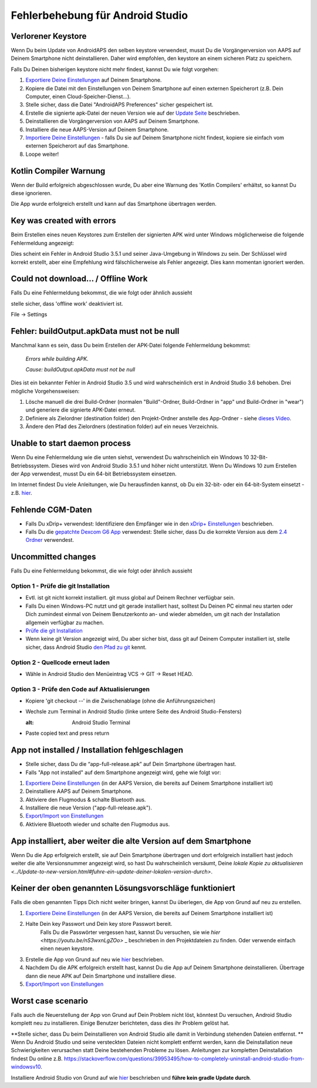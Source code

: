 Fehlerbehebung für Android Studio
**************************************************
Verlorener Keystore
==================================================
Wenn Du beim Update von AndroidAPS den selben keystore verwendest, musst Du die Vorgängerversion von AAPS auf Deinem Smartphone nicht deinstallieren. Daher wird empfohlen, den keystore an einem sicheren Platz zu speichern.

Falls Du Deinen bisherigen keystore nicht mehr findest, kannst Du wie folgt vorgehen:

1. `Exportiere Deine Einstellungen <../Usage/ExportImportSettings.html#exportiere-die-einstellungen>`_ auf Deinem Smartphone.
2. Kopiere die Datei mit den Einstellungen von Deinem Smartphone auf einen externen Speicherort (z.B. Dein Computer, einen Cloud-Speicher-Dienst...).
3. Stelle sicher, dass die Datei "AndroidAPS Preferences" sicher gespeichert ist.
4. Erstelle die signierte apk-Datei der neuen Version wie auf der `Update Seite <../Installing-AndroidAPS/Update-to-new-version.html>`_ beschrieben.
5. Deinstallieren die Vorgängerversion von AAPS auf Deinem Smartphone.
6. Installiere die neue AAPS-Version auf Deinem Smartphone.
7. `Importiere Deine Einstellungen <../Usage/ExportImportSettings.html#exportieren-der-einstellungen>`_ - falls Du sie auf Deinem Smartphone nicht findest, kopiere sie einfach vom externen Speicherort auf das Smartphone.
8. Loope weiter!

Kotlin Compiler Warnung
==================================================
Wenn der Build erfolgreich abgeschlossen wurde, Du aber eine Warnung des 'Kotlin Compilers' erhältst, so kannst Du diese ignorieren. 

Die App wurde erfolgreich erstellt und kann auf das Smartphone übertragen werden.

.. image:: ../images/GIT_WarningIgnore.PNG
  :alt: Kotlin compiler warning ignorieren

Key was created with errors
==================================================
Beim Erstellen eines neuen Keystores zum Erstellen der signierten APK wird unter Windows möglicherweise die folgende Fehlermeldung angezeigt:

.. image:: ../images/AndroidStudio35SigningKeys.png
  :alt: Key was created with errors

Dies scheint ein Fehler in Android Studio 3.5.1 und seiner Java-Umgebung in Windows zu sein. Der Schlüssel wird korrekt erstellt, aber eine Empfehlung wird fälschlicherweise als Fehler angezeigt. Dies kann momentan ignoriert werden.

Could not download… / Offline Work
==================================================
Falls Du eine Fehlermeldung bekommst, die wie folgt oder ähnlich aussieht

.. image:: ../images/GIT_Offline1.jpg
  :alt: Warnung Download nicht möglich

stelle sicher, dass 'offline work' deaktiviert ist.

File -> Settings

.. image:: ../images/GIT_Offline2.jpg
  :alt: Settings offline work

Fehler: buildOutput.apkData must not be null
==================================================
Manchmal kann es sein, dass Du beim Erstellen der APK-Datei folgende Fehlermeldung bekommst:

  `Errors while building APK.`
   
  `Cause: buildOutput.apkData must not be null`

Dies ist ein bekannter Fehler in Android Studio 3.5 und wird wahrscheinlich erst in Android Studio 3.6 behoben. Drei mögliche Vorgehensweisen:

1. Lösche manuell die drei Build-Ordner (normalen "Build"-Ordner, Build-Ordner in "app" und Build-Ordner in "wear") und generiere die signierte APK-Datei erneut.
2. Definiere als Zielordner (destination folder) den Projekt-Ordner anstelle des App-Ordner - siehe `dieses Video <https://www.youtube.com/watch?v=BWUFWzG-kag>`_.
3. Ändere den Pfad des Zielordners (destination folder) auf ein neues Verzeichnis.

Unable to start daemon process
==================================================
Wenn Du eine Fehlermeldung wie die unten siehst, verwendest Du wahrscheinlich ein Windows 10 32-Bit-Betriebssystem. Dieses wird von Android Studio 3.5.1 und höher nicht unterstützt. Wenn Du Windows 10 zum Erstellen der App verwendest, musst Du ein 64-bit Betriebssystem einsetzen.

Im Internet findest Du viele Anleitungen, wie Du herausfinden kannst, ob Du ein 32-bit- oder ein 64-bit-System einsetzt - z.B. `hier <https://www.howtogeek.com/howto/21726/how-do-i-know-if-im-running-32-bit-or-64-bit-windows-answers/>`_.

.. image:: ../images/AndroidStudioWin10_32bitError.png
  :alt: Screenshot Unable to start daemon process
  

Fehlende CGM-Daten
==================================================
* Falls Du xDrip+ verwendest: Identifiziere den Empfänger wie in den `xDrip+ Einstellungen <../Configuration/xdrip.html#identifiziere-empfanger>`_ beschrieben.
* Falls Du die `gepatchte Dexcom G6 App <../Hardware/DexcomG6.html#g6-mit-der-gepatchten-dexcom-app>`_ verwendest: Stelle sicher, dass Du die korrekte Version aus dem `2.4 Ordner <https://github.com/dexcomapp/dexcomapp/tree/master/2.4>`_ verwendest.

Uncommitted changes
==================================================
Falls Du eine Fehlermeldung bekommst, die wie folgt oder ähnlich aussieht

.. image:: ../images/GIT_TerminalCheckOut0.PNG
  :alt: Fehler uncommitted changes

Option 1 - Prüfe die git Installation
--------------------------------------------------
* Evtl. ist git nicht korrekt installiert. git muss global auf Deinem Rechner verfügbar sein.
* Falls Du einen Windows-PC nutzt und git gerade installiert hast, solltest Du Deinen PC einmal neu starten oder Dich zumindest einmal von Deinem Benutzerkonto an- und wieder abmelden, um git nach der Installation allgemein verfügbar zu machen.
* `Prüfe die git Installation <../Installing-AndroidAPS/git-install.html#prufe-die-einstellungen-in-android-studio>`_
* Wenn keine git Version angezeigt wird, Du aber sicher bist, dass git auf Deinem Computer installiert ist, stelle sicher, dass Android Studio `den Pfad zu git <../Installing-AndroidAPS/git-install.html#pfad-zu-git-in-android-studio-festlegen>`_ kennt.

Option 2 - Quellcode erneut laden
--------------------------------------------------
* Wähle in Android Studio den Menüeintrag VCS -> GIT -> Reset HEAD.

.. image:: ../images/GIT_TerminalCheckOut3.PNG
  :alt: Reset HEAD
   
Option 3 - Prüfe den Code auf Aktualisierungen
--------------------------------------------------
* Kopiere 'git checkout --' in die Zwischenablage (ohne die Anführungszeichen)
* Wechsle zum Terminal in Android Studio (linke untere Seite des Android Studio-Fensters)

  .. image:: ../images/GIT_TerminalCheckOut1.PNG
  :alt: Android Studio Terminal
   
* Paste copied text and press return

  .. image:: ../images/GIT_TerminalCheckOut2.jpg
    :alt: GIT checkout erfolgreich

App not installed / Installation fehlgeschlagen
==================================================
.. image:: ../images/Update_AppNotInstalled.png
  :alt: App wird auf dem Smartphone nicht installiert

* Stelle sicher, dass Du die “app-full-release.apk” auf Dein Smartphone übertragen hast.
* Falls "App not installed" auf dem Smartphone angezeigt wird, gehe wie folgt vor:
  
1. `Exportiere Deine Einstellungen <../Usage/ExportImportSettings.html>`_ (in der AAPS Version, die bereits auf Deinem Smartphone installiert ist)
2. Deinstalliere AAPS auf Deinem Smartphone.
3. Aktiviere den Flugmodus & schalte Bluetooth aus.
4. Installiere die neue Version ("app-full-release.apk").
5. `Export/Import von Einstellungen <../Usage/ExportImportSettings.html>`_
6. Aktiviere Bluetooth wieder und schalte den Flugmodus aus.

App installiert, aber weiter die alte Version auf dem Smartphone
==================================================
Wenn Du die App erfolgreich erstellt, sie auf Dein Smartphone übertragen und dort erfolgreich installiert hast jedoch weiter die alte Versionsnummer angezeigt wird, so hast Du wahrscheinlich versäumt, Deine `lokale Kopie zu aktualisieren <../Update-to-new-version.html#fuhre-ein-update-deiner-lokalen-version-durch>`.

Keiner der oben genannten Lösungsvorschläge funktioniert
==================================================
Falls die oben genannten Tipps Dich nicht weiter bringen, kannst Du überlegen, die App von Grund auf neu zu erstellen.

1. `Exportiere Deine Einstellungen <../Usage/ExportImportSettings.html>`_ (in der AAPS Version, die bereits auf Deinem Smartphone installiert ist)
2. Halte Dein key Passwort und Dein key store Passwort bereit.
    Falls Du die Passwörter vergessen hast, kannst Du versuchen, sie  wie `hier <https://youtu.be/nS3wxnLgZOo>` _ beschrieben in den Projektdateien zu finden. Oder verwende einfach einen neuen keystore. 
3. Erstelle die App von Grund auf neu wie `hier <../Installing-AndroidAPS/Building-APK.html#androidaps-code-herunterladen>`_ beschrieben.
4.	Nachdem Du die APK erfolgreich erstellt hast, kannst Du die App auf Deinem Smartphone deinstallieren. Übertrage dann die neue APK auf Dein Smartphone und installiere diese.
5. `Export/Import von Einstellungen <../Usage/ExportImportSettings.html>`_

Worst case scenario
==================================================
Falls auch die Neuerstellung der App von Grund auf Dein Problem nicht löst, könntest Du versuchen, Android Studio komplett neu zu installieren. Einige Benutzer berichteten, dass dies ihr Problem gelöst hat.

**Stelle sicher, dass Du beim Deinstallieren von Android Studio alle damit in Verbindung stehenden Dateien entfernst. ** Wenn Du Android Studio und seine versteckten Dateien nicht komplett entfernt werden, kann die Deinstallation neue Schwierigkeiten verursachen statt Deine bestehenden Probleme zu lösen. Anleitungen zur kompletten Deinstallation findest Du online z.B. `https://stackoverflow.com/questions/39953495/how-to-completely-uninstall-android-studio-from-windowsv10 <https://stackoverflow.com/questions/39953495/how-to-completely-uninstall-android-studio-from-windowsv10>`_.

Installiere Android Studio von Grund auf wie `hier <../Installing-AndroidAPS/Building-APK.html#android-studio-installieren>`_ beschrieben und **führe kein gradle Update durch**.
